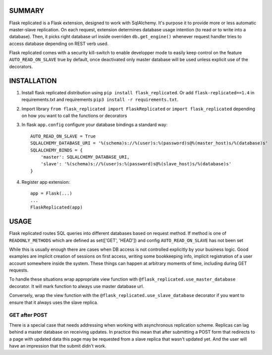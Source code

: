 .. image:: https://img.shields.io/pypi/v/flask_replicated.svg
        :target: https://pypi.python.org/pypi/flask_replicated

SUMMARY
-------

Flask replicated is a Flask extension, designed to work with
SqlAlchemy. It's purpose it to provide more or less automatic
master-slave replication. On each request, extension determines database
usage intention (to read or to write into a database). Then, it picks
right database url inside overriden ``db.get_engine()`` whenever request
handler tries to access database depending on REST verb used.

Flask replicated comes with a security kill-switch to enable developper mode
to easily keep control on the feature ``AUTO_READ_ON_SLAVE`` true by default,
once deactivated only master database will be used unless explicit use of the decorators.

INSTALLATION
------------

1. Install flask replicated distribution using ``pip install flask_replicated``.
   Or add ``flask-replicated==1.4`` in requirements.txt and requirements
   ``pip3 install -r requirements.txt``.

2. Import library ``from flask_replicated import FlaskReplicated`` or
   ``import flask_replicated`` depending on how you want to call the functions or decorators

3. In flask ``app.config`` configure your database bindings a standard way::

       AUTO_READ_ON_SLAVE = True
       SQLALCHEMY_DATABASE_URI = '%(schema)s://%(user)s:%(password)s@%(master_host)s/%(database)s'
       SQLALCHEMY_BINDS = {
           'master': SQLALCHEMY_DATABASE_URI,
           'slave': '%(schema)s://%(user)s:%(password)s@%(slave_host)s/%(database)s'
       }

4. Register app extension::

       app = Flask(...)
       ...
       FlaskReplicated(app)

USAGE
-----

Flask replicated routes SQL queries into different databases based on
request method. If method is one of ``READONLY_METHODS`` which are defined
as set(['GET', 'HEAD']) and config ``AUTO_READ_ON_SLAVE`` has not been set

While this is usually enough there are cases when DB access is not
controlled explicitly by your business logic. Good examples are implicit
creation of sessions on first access, writing some bookkeeping info,
implicit registration of a user account somewhere inside the system.
These things can happen at arbitrary moments of time, including during
GET requests.

To handle these situations wrap appropriate view function with
``@flask_replicated.use_master_database`` decorator. It will mark function to
always use master database url.

Conversely, wrap the view function with the ``@flask_replicated.use_slave_database``
decorator if you want to ensure that it always uses the slave replica.



GET after POST
~~~~~~~~~~~~~~

There is a special case that needs addressing when working with
asynchronous replication scheme. Replicas can lag behind a master
database on receiving updates. In practice this mean that after
submitting a POST form that redirects to a page with updated data this
page may be requested from a slave replica that wasn't updated yet. And
the user will have an impression that the submit didn't work.
